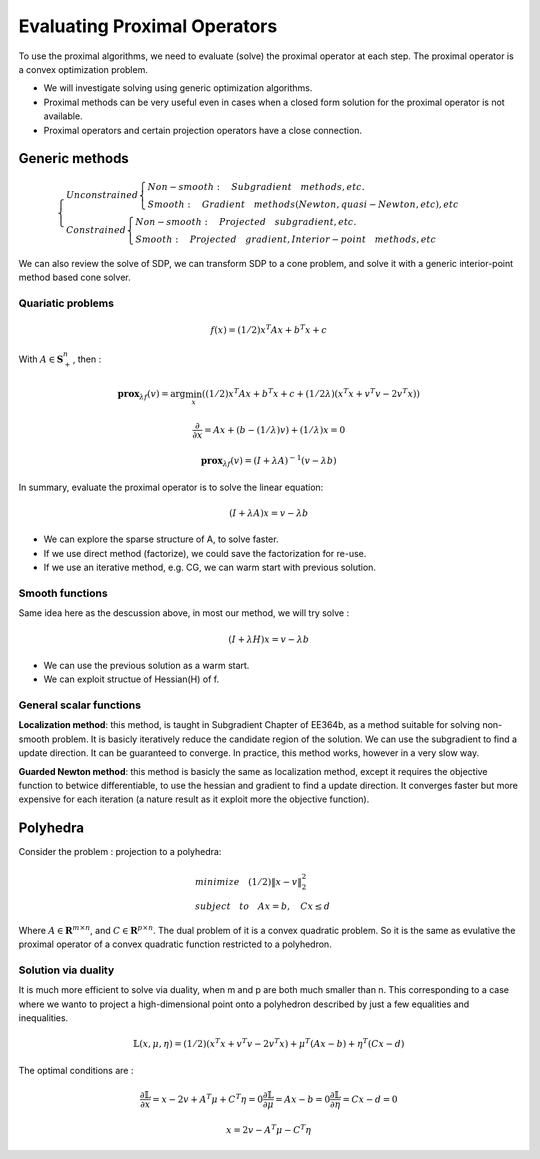 Evaluating Proximal Operators
=============================

To use the proximal algorithms, we need to evaluate (solve) the proximal operator at each step.
The proximal operator is a convex optimization problem.

* We will investigate solving using generic optimization algorithms.

* Proximal methods can be very useful even in cases when a closed form solution for the proximal operator is not available.

* Proximal operators and certain projection operators have a close connection.


Generic methods
-------------------------

.. math::
  \begin{cases}
  Unconstrained  \begin{cases}
  Non-smooth : \quad Subgradient \quad methods, etc. \\
  Smooth : \quad Gradient \quad methods (Newton, quasi-Newton, etc), etc
  \end{cases} \\
  Constrained \begin{cases}
  Non-smooth: \quad Projected \quad subgradient, etc. \\
  Smooth: \quad Projected \quad gradient, Interior-point \quad methods, etc
  \end{cases}
  \end{cases}


We can also review the solve of SDP, we can transform SDP to a cone problem,
and solve it with a generic interior-point method based cone solver.

Quariatic problems
~~~~~~~~~~~~~~~~~~~~~~~~

.. math::
  f(x) = (1/2)x^{T}Ax + b^{T}x + c

With :math:`A \in \mathbf{S}^{n}_{+}`, then :

.. math::
  \mathbf{prox}_{\lambda f}(v) = \arg\min_{x} ((1/2)x^{T}Ax + b^{T}x + c + (1/2\lambda) (x^{T}x + v^{T}v - 2v^{T}x))

.. math::
  \frac{\partial}{\partial x} =  Ax + (b - (1/\lambda)v) + (1/\lambda)x = 0

.. math::
  \mathbf{prox}_{\lambda f}(v) = (I + \lambda A)^{-1}(v- \lambda b)

In summary, evaluate the proximal operator is to solve the linear equation:

.. math::
  (I + \lambda A)x = v- \lambda b

* We can explore the sparse structure of A, to solve faster.
* If we use direct method (factorize), we could save the factorization for re-use.
* If we use an iterative method, e.g. CG, we can warm start with previous solution.

Smooth functions
~~~~~~~~~~~~~~~~~~~~~~~~~~~

Same idea here as the descussion above, in most our method, we will try solve :

.. math::
  (I + \lambda H)x = v- \lambda b

* We can use the previous solution as a warm start.
* We can exploit structue of Hessian(H) of f.

General scalar functions
~~~~~~~~~~~~~~~~~~~~~~~~~~~~~

**Localization method**: this method, is taught in Subgradient Chapter of EE364b, as a method
suitable for solving non-smooth problem. It is basicly iteratively reduce the candidate region
of the solution. We can use the subgradient to find a update direction. It can be guaranteed
to converge. In practice, this method works, however in a very slow way.

**Guarded Newton method**: this method is basicly the same as localization method, except it
requires the objective function to betwice differentiable, to use the hessian and gradient to
find a update direction. It converges faster but more expensive for each iteration
(a nature result as it exploit more the objective function).

Polyhedra
-----------------------

Consider the problem : projection to a polyhedra:

.. math::
  \begin{align*}
  &minimize \quad (1/2)\|x - v\|^{2}_{2} \\
  &subject\quad to\quad Ax = b, \quad Cx \le d
  \end{align*}

Where :math:`A \in \mathbf{R}^{m \times n}`, and :math:`C \in \mathbf{R}^{p \times n}`.
The dual problem of it is a convex quadratic problem. So it is the same as evulative the
proximal operator of a convex quadratic function restricted to a polyhedron.


Solution via duality
~~~~~~~~~~~~~~~~~~~~~~

It is much more efficient to solve via duality, when m and p are both much smaller than n.
This corresponding to a case where we wanto to project a high-dimensional point onto a
polyhedron described by just a few equalities and inequalities.

.. math::
  \mathbb{L}(x, \mu, \eta) = (1/2)(x^{T}x + v^{T}v - 2v^{T}x) + \mu^{T}(Ax-b) + \eta^{T}(Cx-d)

The optimal conditions are :

.. math::
  \begin{align*}
  \frac{\partial \mathbb{L}}{\partial x} = x - 2v + A^{T}\mu + C^{T}\eta = 0
  \frac{\partial \mathbb{L}}{\partial \mu} = Ax - b = 0
  \frac{\partial \mathbb{L}}{\partial \eta} = Cx - d = 0
  \end{align*}

.. math::
  x = 2v - A^{T}\mu - C^{T}\eta
